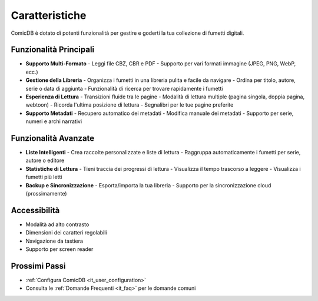 .. _it_features:

Caratteristiche
==============

ComicDB è dotato di potenti funzionalità per gestire e goderti la tua collezione di fumetti digitali.

Funzionalità Principali
----------------------

- **Supporto Multi-Formato**
  - Leggi file CBZ, CBR e PDF
  - Supporto per vari formati immagine (JPEG, PNG, WebP, ecc.)

- **Gestione della Libreria**
  - Organizza i fumetti in una libreria pulita e facile da navigare
  - Ordina per titolo, autore, serie o data di aggiunta
  - Funzionalità di ricerca per trovare rapidamente i fumetti

- **Esperienza di Lettura**
  - Transizioni fluide tra le pagine
  - Modalità di lettura multiple (pagina singola, doppia pagina, webtoon)
  - Ricorda l'ultima posizione di lettura
  - Segnalibri per le tue pagine preferite

- **Supporto Metadati**
  - Recupero automatico dei metadati
  - Modifica manuale dei metadati
  - Supporto per serie, numeri e archi narrativi

Funzionalità Avanzate
-------------------

- **Liste Intelligenti**
  - Crea raccolte personalizzate e liste di lettura
  - Raggruppa automaticamente i fumetti per serie, autore o editore

- **Statistiche di Lettura**
  - Tieni traccia dei progressi di lettura
  - Visualizza il tempo trascorso a leggere
  - Visualizza i fumetti più letti

- **Backup e Sincronizzazione**
  - Esporta/importa la tua libreria
  - Supporto per la sincronizzazione cloud (prossimamente)

Accessibilità
-------------
- Modalità ad alto contrasto
- Dimensioni dei caratteri regolabili
- Navigazione da tastiera
- Supporto per screen reader

Prossimi Passi
--------------
- :ref:`Configura ComicDB <it_user_configuration>`
- Consulta le :ref:`Domande Frequenti <it_faq>` per le domande comuni
